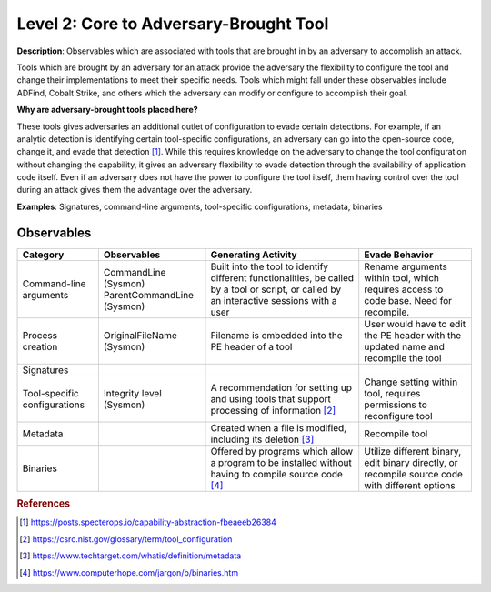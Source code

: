 .. _Adversary Brought Tool:

---------------------------------------
Level 2: Core to Adversary-Brought Tool
---------------------------------------

**Description**: Observables which are associated with tools that are brought in by an adversary to accomplish an attack. 

Tools which are brought by an adversary for an attack provide the adversary the flexibility to configure the tool and change their implementations to meet their specific needs. Tools which might fall under these observables include 
ADFind, Cobalt Strike, and others which the adversary can modify or configure to accomplish their goal.

**Why are adversary-brought tools placed here?**

These tools gives adversaries an additional outlet of configuration to evade certain detections. For example, if an analytic detection is 
identifying certain tool-specific configurations, an adversary can go into the open-source code, change it, and evade that detection [#f1]_. While this 
requires knowledge on the adversary to change the tool configuration without changing the capability, it gives an adversary flexibility to 
evade detection through the availability of application code itself. Even if an adversary does not have the power to configure the tool itself, them having control over the tool during an attack gives them the advantage over the adversary.

**Examples**: Signatures, command-line arguments, tool-specific configurations, metadata, binaries

Observables
^^^^^^^^^^^
+-------------------------------+-----------------------------------+----------------------------------+--------------------------------+
| Category                      | Observables                       |   Generating Activity            |           Evade Behavior       |
+===============================+===================================+==================================+================================+
| Command-line arguments        |  | CommandLine (Sysmon)           | Built into the tool to identify  | Rename arguments within tool,  |
|                               |  | ParentCommandLine (Sysmon)     | different functionalities, be    | which requires access to code  |
|                               |                                   | called by a tool or script, or   | base. Need for recompile.      |
|                               |                                   | called by an interactive sessions|                                |
|                               |                                   | with a user                      |                                |
+-------------------------------+-----------------------------------+----------------------------------+--------------------------------+
| Process creation              |  | OriginalFileName (Sysmon)      | Filename is embedded into        | User would have to edit the PE |
|                               |                                   | the PE header of a tool          | header with the updated name   |
|                               |                                   |                                  | and recompile the tool         |
+-------------------------------+-----------------------------------+----------------------------------+--------------------------------+
| Signatures                    |  |                                |                                  |                                |
+-------------------------------+-----------------------------------+----------------------------------+--------------------------------+
| Tool-specific configurations  |  | Integrity level (Sysmon)       | A recommendation for setting     | Change setting within tool,    |  
|                               |                                   | up and using tools that          | requires permissions to        |
|                               |                                   | support processing of            | reconfigure tool               |
|                               |                                   | information [#f2]_               |                                |
+-------------------------------+-----------------------------------+----------------------------------+--------------------------------+
| Metadata                      |  |                                | Created when a file is modified, | Recompile tool                 |
|                               |                                   | including its deletion [#f3]_    |                                |
+-------------------------------+-----------------------------------+----------------------------------+--------------------------------+
| Binaries                      |  |                                | Offered by programs which allow  | Utilize different binary,      |
|                               |                                   | a program to be installed without| edit binary directly, or       |
|                               |                                   | having to compile source code    | recompile source code with     |
|                               |                                   | [#f4]_                           | different options              |
+-------------------------------+-----------------------------------+----------------------------------+--------------------------------+

.. rubric:: References

.. [#f1] https://posts.specterops.io/capability-abstraction-fbeaeeb26384
.. [#f2] https://csrc.nist.gov/glossary/term/tool_configuration
.. [#f3] https://www.techtarget.com/whatis/definition/metadata
.. [#f4] https://www.computerhope.com/jargon/b/binaries.htm